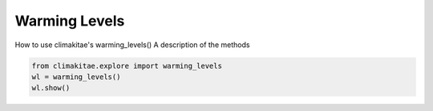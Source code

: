 Warming Levels
========================

How to use climakitae's warming_levels()
A description of the methods 

.. code-block:: bash
    
    from climakitae.explore import warming_levels
    wl = warming_levels()
    wl.show()
